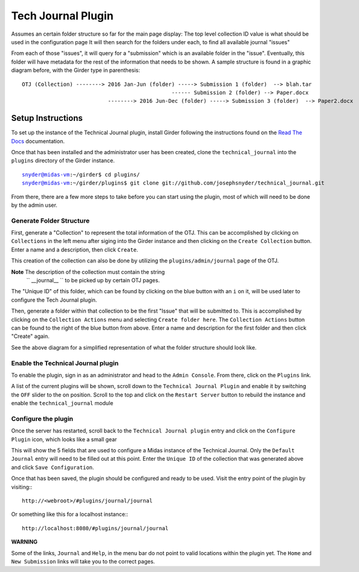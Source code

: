 Tech Journal Plugin
===================

Assumes an certain folder structure so far for the main page display:
The top level collection ID value is what should be used in the configuration page
It will then search for the folders under each, to find all available journal "issues"

From each of those "issues", it will query for a "submission" which is an available folder 
in the "issue".  Eventually, this folder will have metadata for the rest of the information
that needs to be shown.  A sample structure is found in a graphic diagram before, with the Girder
type in parenthesis:

.. parsed-literal::

   OTJ (Collection) --------> 2016 Jan-Jun (folder) -----> Submission 1 (folder)  --> blah.tar
              \                                     \------ Submission 2 (folder) --> Paper.docx
               \
                \   --------> 2016 Jun-Dec (folder) -----> Submission 3 (folder)  --> Paper2.docx


Setup Instructions
------------------

To set up the instance of the Technical Journal plugin, install Girder
following the instructions found on the `Read The Docs`_ documentation.

Once that has been installed and the administrator user has been created,
clone the ``technical_journal`` into the ``plugins`` directory of the
Girder instance.

.. parsed-literal::
  snyder@midas-vm:~/girder$ cd plugins/
  snyder@midas-vm:~/girder/plugins$ git clone git://github.com/josephsnyder/technical_journal.git

From there, there are a few more steps to take before you can start using the
plugin, most of which will need to be done by the admin user.

Generate Folder Structure
++++++++++++++++++++++++++

First, generate a "Collection" to represent the total information of the OTJ.
This can be accomplished by clicking on ``Collections`` in the left menu after
siging into the Girder instance and then clicking on the ``Create Collection``
button. Enter a name and a description, then click ``Create``.

This creation of the collection can also be done by utilizing the
``plugins/admin/journal`` page of the OTJ.

**Note**  The description of the collection must contain the string
 `` __journal__ `` to be picked up by certain OTJ pages.

The "Unique ID" of this folder, which can be found by clicking on the blue
button with  an ``i`` on it, will be used later to configure the Tech Journal
plugin.


Then, generate a folder within that collection to be the first "Issue" that will
be submitted to. This is accomplished by clicking on the ``Collection Actions``
menu and selecting ``Create folder here``.  The ``Collection Actions`` button
can be found to the right of the blue button from above. Enter a name and
description for the first folder and then click "Create" again.

See the above diagram for a simplified representation of what the folder
structure should look like.

Enable the Technical Journal plugin
+++++++++++++++++++++++++++++++++++

To enable the plugin, sign in as an administrator and head to the
``Admin Console``.  From there, click on the ``Plugins`` link.

A list of the current plugins will be shown, scroll down to the
``Technical Journal Plugin`` and enable it by switching the ``OFF`` slider
to the on position.   Scroll to the top and click on the ``Restart Server``
button to rebuild the instance and enable the ``technical_journal`` module

Configure the plugin
++++++++++++++++++++

Once the server has restarted, scroll back to the ``Technical Journal plugin``
entry and click on the ``Configure Plugin`` icon, which looks like a small gear

This will show the 5 fields that are used to configure a Midas instance of
the Technical Journal.  Only the ``Default Journal`` entry will need to be
filled out at this point.  Enter the ``Unique ID`` of the collection that was
generated above and click ``Save Configuration``.

Once that has been saved, the plugin should be configured and ready to be used.
Visit the entry point of the plugin by visiting:::

   http://<webroot>/#plugins/journal/journal

Or something like this for a localhost instance:::

  http://localhost:8080/#plugins/journal/journal

**WARNING**

Some of the links, ``Journal`` and ``Help``, in the menu bar do not point to
valid locations within the plugin yet.  The ``Home`` and ``New Submission``
links will take you to the correct pages.

.. _`Read The Docs`: http://girder.readthedocs.io/en/latest/installation.html
